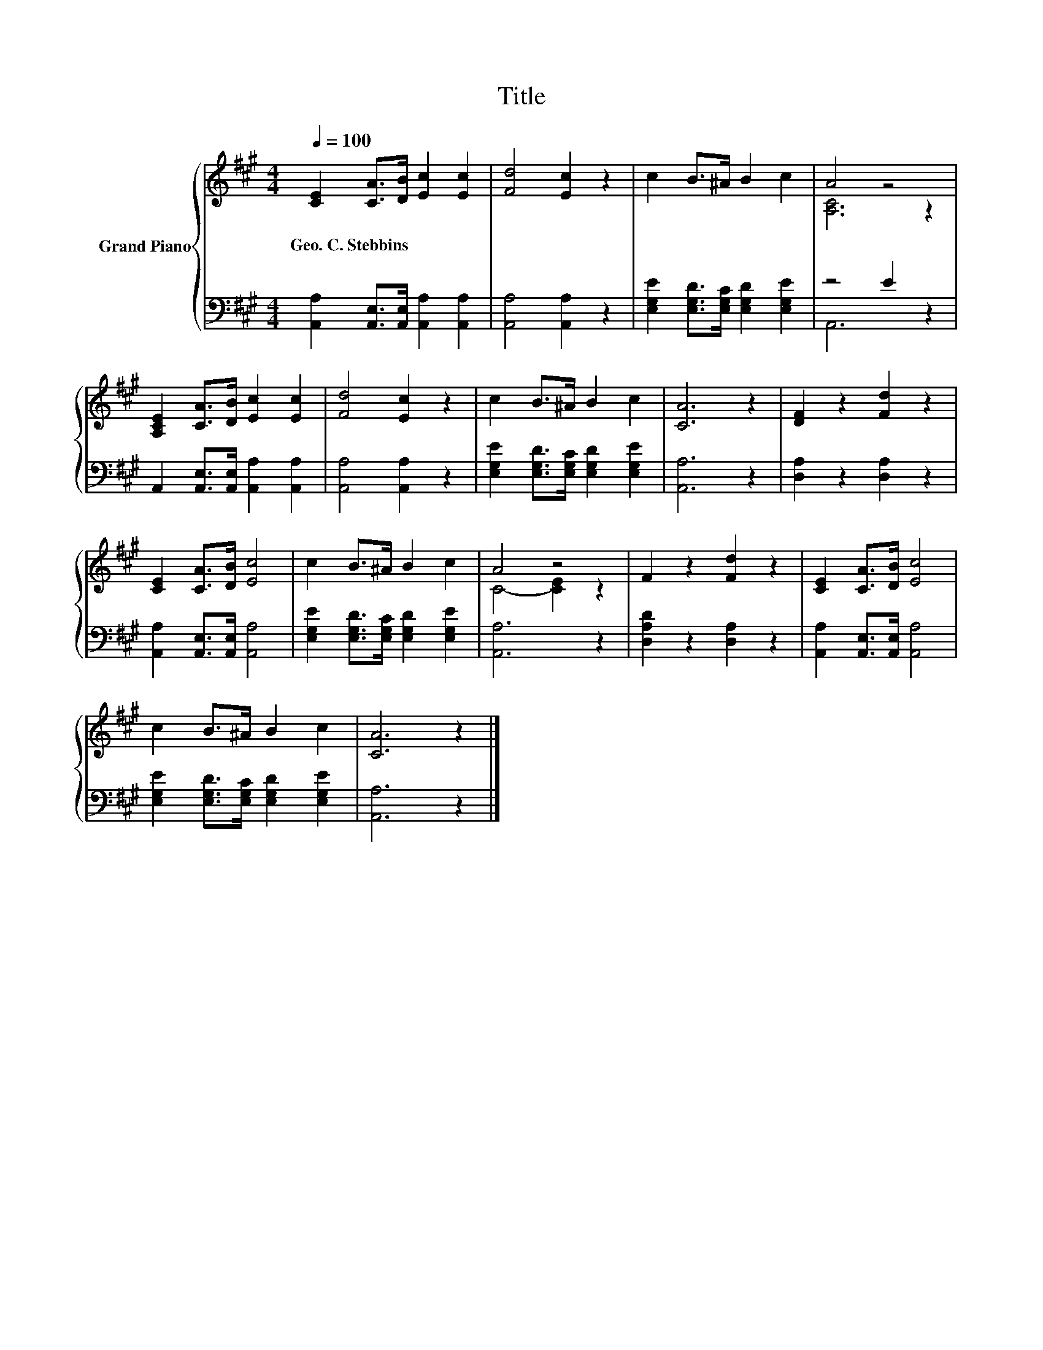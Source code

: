 X:1
T:Title
%%score { ( 1 3 ) | ( 2 4 ) }
L:1/8
Q:1/4=100
M:4/4
K:A
V:1 treble nm="Grand Piano"
V:3 treble 
V:2 bass 
V:4 bass 
V:1
 [CE]2 [CA]>[DB] [Ec]2 [Ec]2 | [Fd]4 [Ec]2 z2 | c2 B>^A B2 c2 | A4 z4 | %4
w: Geo.~C.~Stebbins * * * *||||
 [A,CE]2 [CA]>[DB] [Ec]2 [Ec]2 | [Fd]4 [Ec]2 z2 | c2 B>^A B2 c2 | [CA]6 z2 | [DF]2 z2 [Fd]2 z2 | %9
w: |||||
 [CE]2 [CA]>[DB] [Ec]4 | c2 B>^A B2 c2 | A4 z4 | F2 z2 [Fd]2 z2 | [CE]2 [CA]>[DB] [Ec]4 | %14
w: |||||
 c2 B>^A B2 c2 | [CA]6 z2 |] %16
w: ||
V:2
 [A,,A,]2 [A,,E,]>[A,,E,] [A,,A,]2 [A,,A,]2 | [A,,A,]4 [A,,A,]2 z2 | %2
 [E,G,E]2 [E,G,D]>[E,G,C] [E,G,D]2 [E,G,E]2 | z4 E2 z2 | A,,2 [A,,E,]>[A,,E,] [A,,A,]2 [A,,A,]2 | %5
 [A,,A,]4 [A,,A,]2 z2 | [E,G,E]2 [E,G,D]>[E,G,C] [E,G,D]2 [E,G,E]2 | [A,,A,]6 z2 | %8
 [D,A,]2 z2 [D,A,]2 z2 | [A,,A,]2 [A,,E,]>[A,,E,] [A,,A,]4 | %10
 [E,G,E]2 [E,G,D]>[E,G,C] [E,G,D]2 [E,G,E]2 | [A,,A,]6 z2 | [D,A,D]2 z2 [D,A,]2 z2 | %13
 [A,,A,]2 [A,,E,]>[A,,E,] [A,,A,]4 | [E,G,E]2 [E,G,D]>[E,G,C] [E,G,D]2 [E,G,E]2 | [A,,A,]6 z2 |] %16
V:3
 x8 | x8 | x8 | [A,C]6 z2 | x8 | x8 | x8 | x8 | x8 | x8 | x8 | C4- [CE]2 z2 | x8 | x8 | x8 | x8 |] %16
V:4
 x8 | x8 | x8 | A,,6 z2 | x8 | x8 | x8 | x8 | x8 | x8 | x8 | x8 | x8 | x8 | x8 | x8 |] %16

